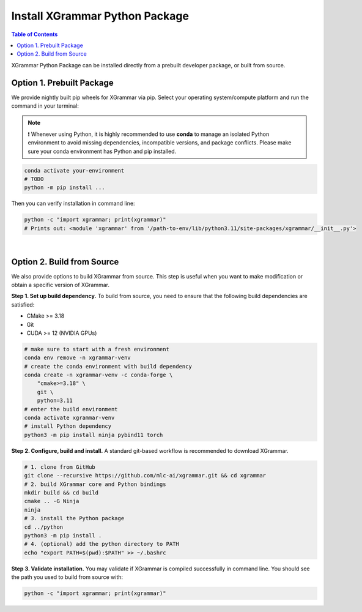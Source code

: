 .. _installation:

Install XGrammar Python Package
===============================

.. contents:: Table of Contents
    :local:
    :depth: 2

XGrammar Python Package can be installed directly from a prebuilt developer package,
or built from source.


.. _installation_prebuilt_package:

Option 1. Prebuilt Package
--------------------------

We provide nightly built pip wheels for XGrammar via pip.
Select your operating system/compute platform and run the command in your terminal:

.. note::
    ❗ Whenever using Python, it is highly recommended to use **conda** to manage an isolated Python environment to avoid missing dependencies, incompatible versions, and package conflicts.
    Please make sure your conda environment has Python and pip installed.

.. code-block:: bash

    conda activate your-environment
    # TODO
    python -m pip install ...


.. python -m pip install --pre -U -f https://mlc.ai/wheels mlc-llm-nightly-cpu mlc-ai-nightly-cpu


Then you can verify installation in command line:

.. code-block:: bash

    python -c "import xgrammar; print(xgrammar)"
    # Prints out: <module 'xgrammar' from '/path-to-env/lib/python3.11/site-packages/xgrammar/__init__.py'>

|

.. _installation_build_from_source:

Option 2. Build from Source
---------------------------

We also provide options to build XGrammar from source.
This step is useful when you want to make modification or obtain a specific version of XGrammar.


**Step 1. Set up build dependency.** To build from source, you need to ensure that the following build dependencies are satisfied:

* CMake >= 3.18
* Git
* CUDA >= 12 (NVIDIA GPUs)

.. code-block:: bash

    # make sure to start with a fresh environment
    conda env remove -n xgrammar-venv
    # create the conda environment with build dependency
    conda create -n xgrammar-venv -c conda-forge \
        "cmake>=3.18" \
        git \
        python=3.11
    # enter the build environment
    conda activate xgrammar-venv
    # install Python dependency
    python3 -m pip install ninja pybind11 torch


**Step 2. Configure, build and install.** A standard git-based workflow is recommended to download XGrammar.

.. code-block:: bash

    # 1. clone from GitHub
    git clone --recursive https://github.com/mlc-ai/xgrammar.git && cd xgrammar
    # 2. build XGrammar core and Python bindings
    mkdir build && cd build
    cmake .. -G Ninja
    ninja
    # 3. install the Python package
    cd ../python
    python3 -m pip install .
    # 4. (optional) add the python directory to PATH
    echo "export PATH=$(pwd):$PATH" >> ~/.bashrc

**Step 3. Validate installation.** You may validate if XGrammar is compiled successfully in command line.
You should see the path you used to build from source with:

.. code:: bash

   python -c "import xgrammar; print(xgrammar)"
